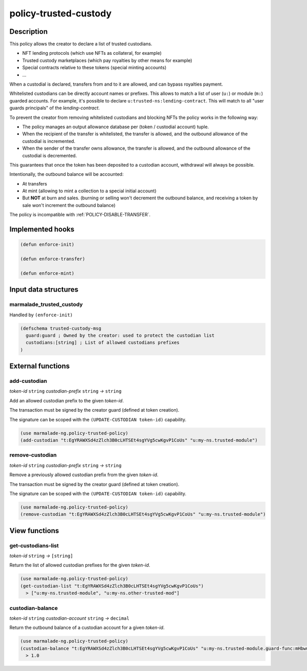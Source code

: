 .. _POLICY-TRUSTED-CUSTODY:

policy-trusted-custody
----------------------

Description
^^^^^^^^^^^

This policy allows the creator to declare a list of trusted custodians.

- NFT lending protocols (which use NFTs as collateral, for example)
- Trusted custody marketplaces (which pay royalties by other means for example)
- Special contracts relative to these tokens (special minting accounts)
- ...

When a custodial is declared, transfers from and to it are allowed, and can bypass
royalties payment.

Whitelisted custodians can be directly account names or prefixes. This allows to match a
list of user (``u:``) or module (``m:``) guarded accounts.
For example, it's possible to declare ``u:trusted-ns:lending-contract``. This will match
to all "user guards principals" of the `lending-contract`.

To prevent the creator from removing whitelisted custodians and blocking NFTs the policy
works in the following way:

- The policy manages an output allowance database per (token / custodial account) tuple.
- When the recipient of the transfer is whitelisted, the transfer is allowed, and the outbound allowance of the custodial
  is incremented.
- When the sender of the transfer owns allowance, the transfer is allowed, and the outbound allowance of the custodial is decremented.

This guarantees that once the token has been deposited to a custodian account, withdrawal will always be possible.

Intentionally, the outbound balance will be accounted:

- At transfers
- At mint (allowing to mint a collection to a special initial account)
- But **NOT** at burn and sales. (burning or selling won't decrement the outbound balance, and receiving
  a token by sale won't increment the outbound balance)



The policy is incompatible with :ref:`POLICY-DISABLE-TRANSFER`.



Implemented hooks
^^^^^^^^^^^^^^^^^

.. code:: lisp

  (defun enforce-init)

  (defun enforce-transfer)

  (defun enforce-mint)


Input data structures
^^^^^^^^^^^^^^^^^^^^^

marmalade_trusted_custody
~~~~~~~~~~~~~~~~~~~~~~~~~
Handled by ``(enforce-init)``

.. code:: lisp

  (defschema trusted-custody-msg
    guard:guard ; Owned by the creator: used to protect the custodian list
    custodians:[string] ; List of allowed custodians prefixes
  )


External functions
^^^^^^^^^^^^^^^^^^
add-custodian
~~~~~~~~~~~~~~
*token-id* ``string`` *custodian-prefix* ``string`` *→* ``string``

Add an allowed custodian prefix to the given *token-id*.

The transaction must be signed by the creator guard (defined at token creation).

The signature can be scoped with the ``(UPDATE-CUSTODIAN token-id)`` capability.


.. code:: lisp

  (use marmalade-ng.policy-trusted-policy)
  (add-custodian "t:EgYRAWXSd4zZlch3B0cLHTSEt4sgYVg5cwKgvP1CoUs" "u:my-ns.trusted-module")


remove-custodian
~~~~~~~~~~~~~~~~~
*token-id* ``string`` *custodian-prefix* ``string`` *→* ``string``

Remove a previously allowed custodian prefix from the given *token-id*.

The transaction must be signed by the creator guard (defined at token creation).

The signature can be scoped with the ``(UPDATE-CUSTODIAN token-id)`` capability.

.. code:: lisp

  (use marmalade-ng.policy-trusted-policy)
  (remove-custodian "t:EgYRAWXSd4zZlch3B0cLHTSEt4sgYVg5cwKgvP1CoUs" "u:my-ns.trusted-module")



View functions
^^^^^^^^^^^^^^
get-custodians-list
~~~~~~~~~~~~~~~~~~~
*token-id* ``string`` *→* ``[string]``

Return the list of allowed custodian prefixes for the given *token-id*.

.. code:: lisp

  (use marmalade-ng.policy-trusted-policy)
  (get-custodian-list "t:EgYRAWXSd4zZlch3B0cLHTSEt4sgYVg5cwKgvP1CoUs")
    > ["u:my-ns.trusted-module", "u:my-ns.other-trusted-mod"]


custodian-balance
~~~~~~~~~~~~~~~~~
*token-id* ``string`` *custodian-account* ``string`` *→* ``decimal``

Return the outbound balance of a custodian account for a given  *token-id*.

.. code:: lisp

  (use marmalade-ng.policy-trusted-policy)
  (custodian-balance "t:EgYRAWXSd4zZlch3B0cLHTSEt4sgYVg5cwKgvP1CoUs" "u:my-ns.trusted-module.guard-func:mHbwuKeJZEAXZZhKUZolPtSNL-PAXNYBGkzRUUkeKsk")
    > 1.0
